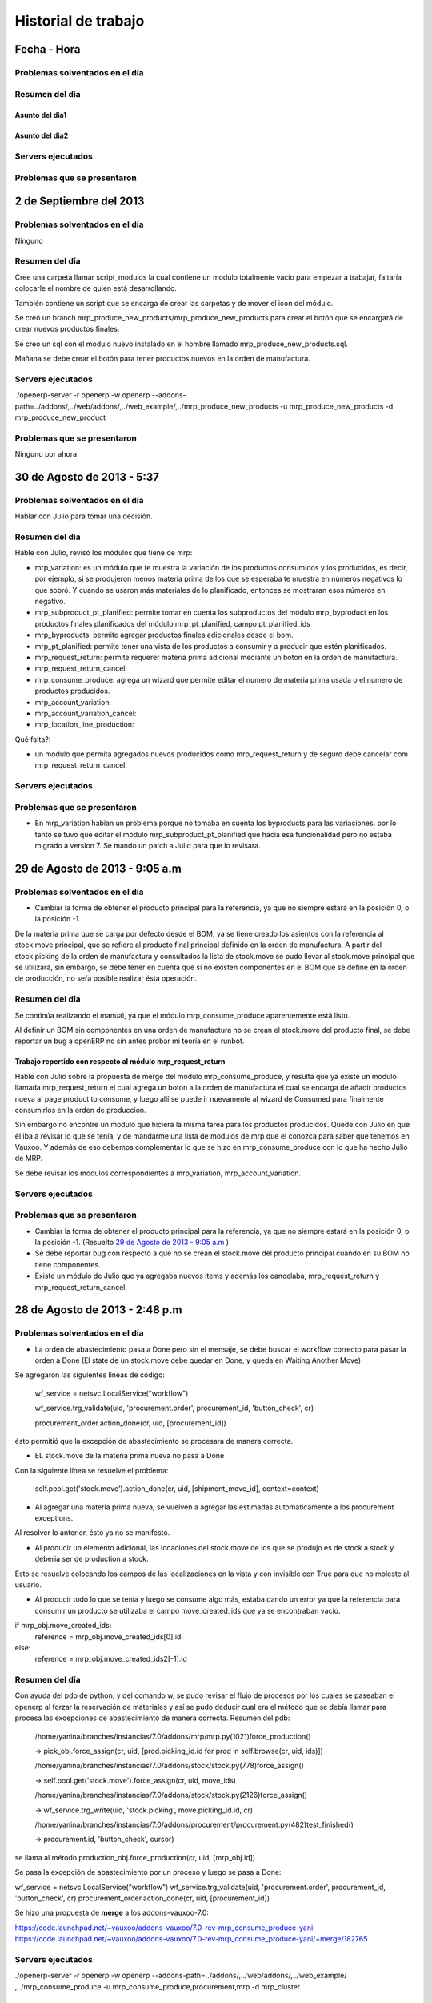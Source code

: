 ====================
Historial de trabajo
====================

Fecha - Hora
------------

~~~~~~~~~~~~~~~~~~~~~~~~~~~~~~~
Problemas solventados en el día
~~~~~~~~~~~~~~~~~~~~~~~~~~~~~~~

~~~~~~~~~~~~~~~
Resumen del día
~~~~~~~~~~~~~~~

Asunto del dia1
^^^^^^^^^^^^^^^

Asunto del dia2
^^^^^^^^^^^^^^^

~~~~~~~~~~~~~~~~~~
Servers ejecutados
~~~~~~~~~~~~~~~~~~

~~~~~~~~~~~~~~~~~~~~~~~~~~~~
Problemas que se presentaron
~~~~~~~~~~~~~~~~~~~~~~~~~~~~


2 de Septiembre del 2013
------------------------

~~~~~~~~~~~~~~~~~~~~~~~~~~~~~~~
Problemas solventados en el día
~~~~~~~~~~~~~~~~~~~~~~~~~~~~~~~

Ninguno

~~~~~~~~~~~~~~~
Resumen del día
~~~~~~~~~~~~~~~

Cree una carpeta llamar script_modulos la cual contiene un modulo totalmente vacío para
empezar a trabajar, faltaría colocarle el nombre de quien está desarrollando.

También contiene un script que se encarga de crear las carpetas y de mover el icon del 
módulo. 

Se creó un branch mrp_produce_new_products/mrp_produce_new_products para crear el botón que se
encargará de crear nuevos productos finales.

Se creo un sql con el modulo nuevo instalado en el hombre llamado mrp_produce_new_products.sql.

Mañana se debe crear el botón para tener productos nuevos en la orden de manufactura.

~~~~~~~~~~~~~~~~~~
Servers ejecutados
~~~~~~~~~~~~~~~~~~
./openerp-server -r openerp -w openerp
--addons-path=../addons/,../web/addons/,../web_example/,../mrp_produce_new_products -u
mrp_produce_new_products -d mrp_produce_new_product

~~~~~~~~~~~~~~~~~~~~~~~~~~~~
Problemas que se presentaron
~~~~~~~~~~~~~~~~~~~~~~~~~~~~

Ninguno por ahora

30 de Agosto de 2013 - 5:37
---------------------------

~~~~~~~~~~~~~~~~~~~~~~~~~~~~~~~
Problemas solventados en el día
~~~~~~~~~~~~~~~~~~~~~~~~~~~~~~~

Hablar con Julio para tomar una decisión.

~~~~~~~~~~~~~~~
Resumen del día
~~~~~~~~~~~~~~~
Hable con Julio, revisó los módulos que tiene de mrp:

- mrp_variation: es un módulo que te muestra la variación de los productos consumidos y los
  producidos, es decir, por ejemplo, si se produjeron menos materia prima de los que se esperaba te
  muestra en números negativos lo que sobró. Y cuando se usaron más materiales de lo planificado,
  entonces se mostraran esos números en negativo.
- mrp_subproduct_pt_planified: permite tomar en cuenta los subproductos del módulo mrp_byproduct
  en los productos finales planificados del módulo mrp_pt_planified, campo pt_planified_ids
- mrp_byproducts: permite agregar productos finales adicionales desde el bom.
- mrp_pt_planified: permite tener una vista de los productos a consumir y a producir que estén
  planificados.
- mrp_request_return: permite requerer materia prima adicional mediante un boton en la orden de
  manufactura.
- mrp_request_return_cancel:
- mrp_consume_produce: agrega un wizard que permite editar el numero de materia prima usada o el
  numero de productos producidos.
- mrp_account_variation:
- mrp_account_variation_cancel:
- mrp_location_line_production:

Qué falta?:

- un módulo que permita agregados nuevos producidos como mrp_request_return y de seguro debe
  cancelar com mrp_request_return_cancel.

~~~~~~~~~~~~~~~~~~
Servers ejecutados
~~~~~~~~~~~~~~~~~~

~~~~~~~~~~~~~~~~~~~~~~~~~~~~
Problemas que se presentaron
~~~~~~~~~~~~~~~~~~~~~~~~~~~~

- En mrp_variation habían un problema porque no tomaba en cuenta los byproducts para las
  variaciones. por lo tanto se tuvo que editar el módulo mrp_subproduct_pt_planified que hacía esa
  funcionalidad pero no estaba migrado a version 7. Se mando un patch a Julio para que lo revisara.

29 de Agosto de 2013 - 9:05 a.m
-------------------------------

~~~~~~~~~~~~~~~~~~~~~~~~~~~~~~~
Problemas solventados en el día
~~~~~~~~~~~~~~~~~~~~~~~~~~~~~~~

- Cambiar la forma de obtener el producto principal para la referencia, ya que no siempre
  estará en la posición 0, o la posición -1.

De la materia prima que se carga por defecto desde el BOM, ya se tiene creado los asientos
con la referencia al stock.move principal, que se refiere al producto final principal
definido en la orden de manufactura. A partir del stock.picking de la orden de manufactura y
consultados la lista de stock.move se pudo llevar al stock.move principal que se utilizará,
sin embargo, se debe tener en cuenta que si no existen componentes en el BOM que se define en
la orden de producción, no seŕa posible realizar ésta operación.

~~~~~~~~~~~~~~~
Resumen del día
~~~~~~~~~~~~~~~

Se continúa realizando el manual, ya que el módulo mrp_consume_produce aparentemente está listo.

Al definir un BOM sin componentes en una orden de manufactura no se crean el stock.move del
producto final, se debe reportar un bug a openERP no sin antes probar mi teoría en el runbot.

Trabajo repertido con respecto al módulo mrp_request_return
^^^^^^^^^^^^^^^^^^^^^^^^^^^^^^^^^^^^^^^^^^^^^^^^^^^^^^^^^^^

Hable con Julio sobre la propuesta de merge del módulo mrp_consume_produce, y resulta que ya
existe un modulo llamada mrp_request_return el cual agrega un boton a la orden de manufactura
el cual se encarga de añadir productos nueva al page product to consume, y luego allí se
puede ir nuevamente al wizard de Consumed para finalmente consumirlos en la orden de produccion.

Sin embargo no encontre un modulo que hiciera la misma tarea para los productos producidos.
Quede con Julio en que él iba a revisar lo que se tenía, y de mandarme una lista de modulos de mrp
que el conozca para saber que tenemos en Vauxoo. Y además de eso debemos complementar
lo que se hizo en mrp_consume_produce con lo que ha hecho Julio de MRP.

Se debe revisar los modulos correspondientes a mrp_variation, mrp_account_variation.

~~~~~~~~~~~~~~~~~~
Servers ejecutados
~~~~~~~~~~~~~~~~~~

~~~~~~~~~~~~~~~~~~~~~~~~~~~~
Problemas que se presentaron
~~~~~~~~~~~~~~~~~~~~~~~~~~~~

- Cambiar la forma de obtener el producto principal para la referencia, ya que no siempre
  estará en la posición 0, o la posición -1. (Resuelto `29 de Agosto de 2013 - 9:05 a.m`_ )
- Se debe reportar bug con respecto a que no se crean el stock.move del producto principal
  cuando en su BOM no tiene componentes.
- Existe un módulo de Julio que ya agregaba nuevos items y además los cancelaba, mrp_request_return
  y mrp_request_return_cancel.

28 de Agosto de 2013 - 2:48 p.m
-------------------------------

~~~~~~~~~~~~~~~~~~~~~~~~~~~~~~~
Problemas solventados en el día
~~~~~~~~~~~~~~~~~~~~~~~~~~~~~~~


- La orden de abastecimiento pasa a Done pero sin el mensaje, se debe buscar el workflow
  correcto para pasar la orden a Done (El state de un stock.move debe quedar en Done, 
  y queda en Waiting Another Move)

Se agregaron las siguientes líneas de código:

    wf_service = netsvc.LocalService("workflow")

    wf_service.trg_validate(uid, 'procurement.order', procurement_id, 'button_check', cr)
    
    procurement_order.action_done(cr, uid, [procurement_id])  

ésto permitió que la excepción de abastecimiento se procesara de manera correcta.

- EL stock.move de la materia prima nueva no pasa a Done

Con la siguiente línea se resuelve el problema:

    self.pool.get('stock.move').action_done(cr, uid, [shipment_move_id], context=context) 

- Al agregar una materia prima nueva, se vuelven a agregar las estimadas automáticamente a los
  procurement exceptions.

Al resolver lo anterior, ésto ya no se manifestó.

- Al producir un elemento adicional, las locaciones del stock.move de los que se produjo es de
  stock a stock y deberia ser de production a stock.

Esto se resuelve colocando los campos de las localizaciones en la vista y con invisible con True
para que no moleste al usuario.

- Al producir todo lo que se tenía y luego se consume algo más, estaba dando un error ya que
  la referencia para consumir un producto se utilizaba el campo move_created_ids que ya
  se encontraban vacío.

if mrp_obj.move_created_ids:
    reference = mrp_obj.move_created_ids[0].id
else:
    reference = mrp_obj.move_created_ids2[-1].id

~~~~~~~~~~~~~~~
Resumen del día
~~~~~~~~~~~~~~~

Con ayuda del pdb de python, y del comando w, se pudo revisar el flujo de procesos por los
cuales se paseaban el openerp al forzar la reservación de materiales y así se pudo
deducir cual era el método que se debía llamar para procesa las excepciones de abastecimiento
de manera correcta. Resumen del pdb:

    /home/yanina/branches/instancias/7.0/addons/mrp/mrp.py(1021)force_production()
    
    -> pick_obj.force_assign(cr, uid, [prod.picking_id.id for prod in self.browse(cr, uid, ids)])

    /home/yanina/branches/instancias/7.0/addons/stock/stock.py(778)force_assign()
    
    -> self.pool.get('stock.move').force_assign(cr, uid, move_ids)

    /home/yanina/branches/instancias/7.0/addons/stock/stock.py(2126)force_assign()
    
    -> wf_service.trg_write(uid, 'stock.picking', move.picking_id.id, cr)

    /home/yanina/branches/instancias/7.0/addons/procurement/procurement.py(482)test_finished()
    
    -> procurement.id, 'button_check', cursor)

se llama al método production_obj.force_production(cr, uid, [mrp_obj.id])

Se pasa la excepción de abastecimiento por un proceso y luego se pasa a Done:

wf_service = netsvc.LocalService("workflow")                                    
wf_service.trg_validate(uid, 'procurement.order', procurement_id, 'button_check', cr)
procurement_order.action_done(cr, uid, [procurement_id])  

Se hizo una propuesta de **merge** a los addons-vauxoo-7.0:

https://code.launchpad.net/~vauxoo/addons-vauxoo/7.0-rev-mrp_consume_produce-yani
https://code.launchpad.net/~vauxoo/addons-vauxoo/7.0-rev-mrp_consume_produce-yani/+merge/182765

~~~~~~~~~~~~~~~~~~
Servers ejecutados
~~~~~~~~~~~~~~~~~~

./openerp-server -r openerp -w openerp --addons-path=../addons/,../web/addons/,../web_example/
,../mrp_consume_produce -u mrp_consume_produce,procurement,mrp -d mrp_cluster

~~~~~~~~~~~~~~~~~~~~~~~~~~~~
Problemas que se presentaron
~~~~~~~~~~~~~~~~~~~~~~~~~~~~

- Al producir un elemento adicional, las locaciones del stock.move de los que se produjo es de
  stock a stock y deberia ser de production a stock. (Resuelto `28 de Agosto de 2013 - 2:48 p.m`_ )
- Al producir todo lo que se tenía y luego se consume algo más, estaba dando un error ya que
  la referencia para consumir un producto se utilizaba el campo move_created_ids que ya
  se encontraban vacío. (Resuelto `28 de Agosto de 2013 - 2:48 p.m`_ )

27 de Agosto de 2013 - 4:33 p.m
-------------------------------

~~~~~~~~~~~~~~~~~~~~~~~~~~~~~~~
Problemas solventados en el día
~~~~~~~~~~~~~~~~~~~~~~~~~~~~~~~

- Para la locación de un stock.move que se guardaba mal, se debía hacer un condicional 
  indicando si se estaba consumiendo o produciendo, ya que, dependiendo de ellos, las
  locaciones que se obtienen de la orden de manufactura se invertian. :)
- Ya se reducen los materiales de inventario

~~~~~~~~~~~~~~~
Resumen del día
~~~~~~~~~~~~~~~

Se crea un SQL mrp_cluster
^^^^^^^^^^^^^^^^^^^^^^^^^^

Data:

- Productos
- BOM
- Routing

Módulos instalados:

- mrp_operations
- mrp
- warehouse
- mrp_byproduct
- mrp_consume_produce (Addons-vauxoo)

Permisos:

- Manage Multiple Units of Measure
- Manage Secondary Unit of Measure
- Manage Multiple Locations and Warehouses
- Manage Routings
- MRP / Button Consume-Produce


Proceso de Force Reservation
^^^^^^^^^^^^^^^^^^^^^^^^^^^^
Modelo: mrp.production
Método: force_production
>
Modelo: stock.picking
Método: force_assing
>
Modelo: stock.move
Metodo: force_assing

No encontre nada que tuviera que ver con pasar el orden de abastecimientos a done
sin embargo se llamo a un metodo  procurement_order.action_done(cr, uid, [procurement_id])
que permitio colocar la orden de abastecimiento en Done, pero el campo de message se queda 
vacío cuando debería decir Products reserved from stock. el único método que edita
ese mensaje es action_move_assigned() en procurement/procurement.py, pero no consigo
donde se llama ese método.

Necesito saber el workflow que se genera al forzar la resevación para poder llevar a Done
la orden de abastecimiento del producto adicional y ademñas de eso necesito pasar el stock.move
a Done.

~~~~~~~~~~~~~~~~~~
Servers ejecutados
~~~~~~~~~~~~~~~~~~

./openerp-server -r openerp -w openerp 
--addons-path=../addons/,../web/addons/,../web_example/,../mrp_consume_produce -u
mrp_consume_produce,procurement,mrp -d mrp_cluster

~~~~~~~~~~~~~~~~~~~~~~~~~~~~
Problemas que se presentaron
~~~~~~~~~~~~~~~~~~~~~~~~~~~~

- Al agregar una materia prima nueva, se vuelven a agregar las estimadas automáticamente a los
  procurement exceptions (Resuelto `28 de Agosto de 2013 - 2:48 p.m`_) 
- La orden de abastecimiento pasa a Done pero sin el mensaje, se debe buscar el workflow
  correcto para pasar la orden a Done (El state de un stock.move debe quedar en Done, 
  y queda en Waiting Another Move) (Resuelto `28 de Agosto de 2013 - 2:48 p.m`_)
- EL stock.move de la materia prima nueva no pasa a Done (Resuelto `28 de Agosto de 2013 - 2:48 p.m`_ )

26 de Agosto de 2013 - 5:28 p.m
-------------------------------

~~~~~~~~~~~~~~~
Resumen del día
~~~~~~~~~~~~~~~

Ya se crean los consumibles en el move_lines2, el poblemas es que en los stock.moves
no se están creando bien las localizaciones, es decir, el shipment_move_id que corresponde al
sotck.move en rojo no se esta colocando en state DOne, y el consume_move_id tiene
la localizacion de origen mala, debería ser Stock, y está recibiendo Production.

~~~~~~~~~~~~~~~~~~~~~~~~~~~~
Problemas que se presentaron
~~~~~~~~~~~~~~~~~~~~~~~~~~~~

- El state de un stock.move debe quedar en Done, y queda en Waiting Another Move
- La locacion de un stock.move está mal (Resuelto `27 de Agosto de 2013 - 4:33 p.m`_) 
- Nunca se reduce los materiales nuevos de inventario (Resuelto `27 de Agosto de 2013 - 4:33 p.m`_)

24 de Agosto de 2013 - 8:51 p.m
-------------------------------

~~~~~~~~~~~~~~~
Resumen del día
~~~~~~~~~~~~~~~

Haciendo tarea de cluster 106, haciendo el manual de manufactura para explicar esta tarea 106,
para el manual se explica el modulo mrp_consume_produce de Julio, en el cual
hay ciertos errores al consumir y al producir nuevos items con respecto
al movimiento de inventario o stock.move quedé, arreglando el módulo. Se
debe agregar el stock.move al consumir, revisar código de addons/mrp/mrp.py
linea 962.

./openerp-server -r openerp -w openerp --addons-path=../addons/,../web/addons/,../web_example/,../mrp_consume_produce -u mrp_consume_produce -d mrp_cluster

~~~~~~~~~~~~~~~~~~~~~~~~~~~~~~~
Problemas solventados en el día
~~~~~~~~~~~~~~~~~~~~~~~~~~~~~~~

Ya logra crear los stock.moves para lo que se produce y lo que se consume







~~~~~
¿Qué?
~~~~~

~~~~~~
¿Cómo?
~~~~~~

~~~~~~~~
¿Cuándo?
~~~~~~~~

~~~~~~~
¿Dónde?
~~~~~~~

